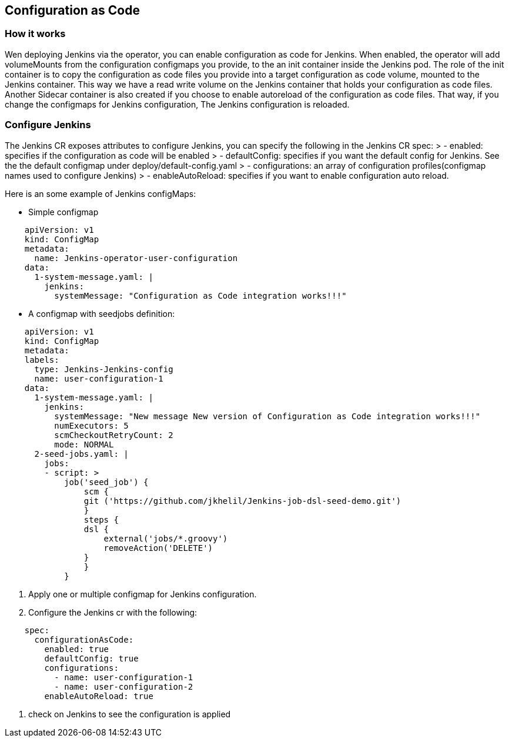 Configuration as Code
---------------------

How it works
~~~~~~~~~~~~

Wen deploying Jenkins via the operator, you can enable configuration as code for Jenkins.
When enabled, the operator will add volumeMounts from the configuration configmaps you provide, to the an init container inside the Jenkins pod.
The role of the init container is to copy the configuration as code files you provide into a target configuration as code volume, mounted to the Jenkins container. This way we have a read write volume on the Jenkins container that holds your configuration as code files.
Another Sidecar container is also created if you choose to enable autoreload of the configuration as code files. That way, if you change the configmaps for Jenkins configuration, The Jenkins configuration is reloaded.

Configure Jenkins
~~~~~~~~~~~~~~~~~
The Jenkins CR exposes attributes to configure Jenkins, you can specify the following in the Jenkins CR spec:
> - enabled: specifies if the configuration as code will be enabled
> - defaultConfig: specifies if you want the default config for Jenkins. See the the default configmap under deploy/default-config.yaml
> - configurations: an array of configuration profiles(configmap names used to configure Jenkins)
> - enableAutoReload: specifies if you want to enable configuration auto reload.

Here is an some example of Jenkins configMaps:

* Simple configmap
```yaml
    apiVersion: v1
    kind: ConfigMap
    metadata:
      name: Jenkins-operator-user-configuration
    data:
      1-system-message.yaml: |
        jenkins:
          systemMessage: "Configuration as Code integration works!!!"
```
* A configmap with seedjobs definition:
```yaml
    apiVersion: v1
    kind: ConfigMap
    metadata:
    labels:
      type: Jenkins-Jenkins-config
      name: user-configuration-1
    data:
      1-system-message.yaml: |
        jenkins:
          systemMessage: "New message New version of Configuration as Code integration works!!!"
          numExecutors: 5
          scmCheckoutRetryCount: 2
          mode: NORMAL
      2-seed-jobs.yaml: |
        jobs:
        - script: >
            job('seed_job') {
                scm {
                git ('https://github.com/jkhelil/Jenkins-job-dsl-seed-demo.git')
                }
                steps {
                dsl {
                    external('jobs/*.groovy')    
                    removeAction('DELETE')
                }
                }
            }
```

1. Apply one or multiple configmap for Jenkins configuration.
2. Configure the Jenkins cr with the following:
```yaml
    spec:
      configurationAsCode:
        enabled: true
        defaultConfig: true
        configurations:
          - name: user-configuration-1
          - name: user-configuration-2
        enableAutoReload: true
```
3. check on Jenkins to see the configuration is applied
